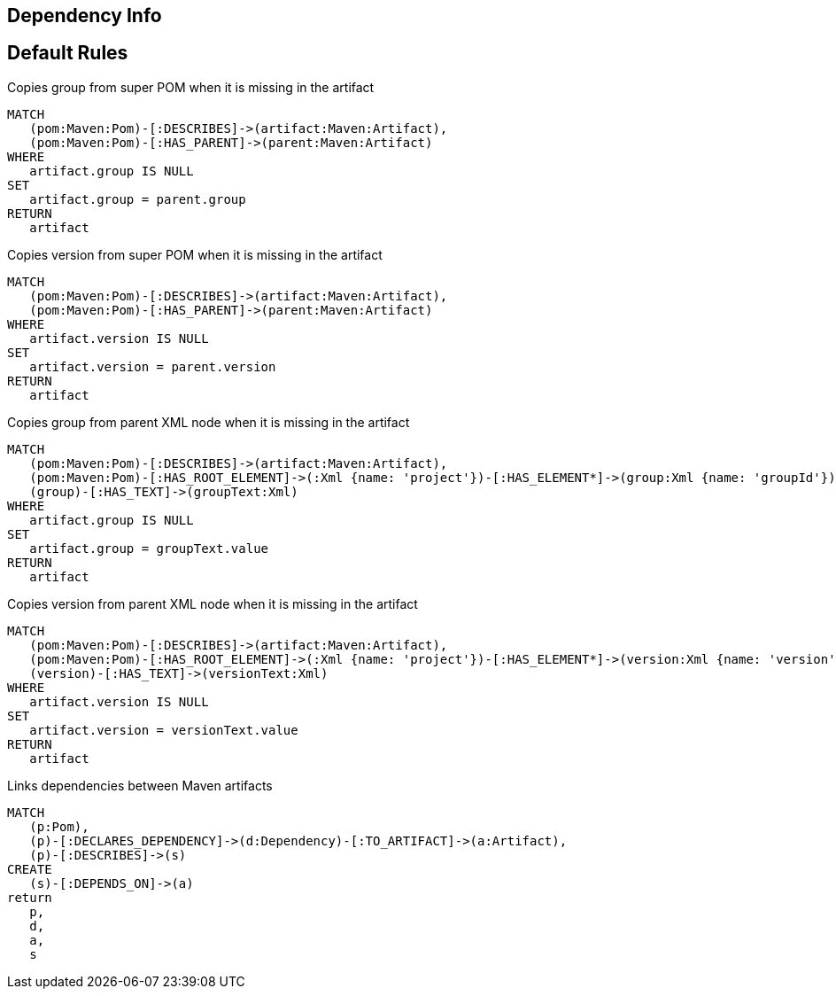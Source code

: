 == Dependency Info

[[dependency:Default]]
[role=group,includesConstraints="dependency:*"]
== Default Rules

[[dependency:CopyGroupFromSuperPom]]
.Copies group from super POM when it is missing in the artifact
[source,cypher,role=concept,requiresConcepts="maven3:*"]
----
MATCH
   (pom:Maven:Pom)-[:DESCRIBES]->(artifact:Maven:Artifact),
   (pom:Maven:Pom)-[:HAS_PARENT]->(parent:Maven:Artifact)
WHERE
   artifact.group IS NULL
SET
   artifact.group = parent.group
RETURN
   artifact
----

[[dependency:CopyVersionFromSuperPom]]
.Copies version from super POM when it is missing in the artifact
[source,cypher,role=concept,requiresConcepts="maven3:*"]
----
MATCH
   (pom:Maven:Pom)-[:DESCRIBES]->(artifact:Maven:Artifact),
   (pom:Maven:Pom)-[:HAS_PARENT]->(parent:Maven:Artifact)
WHERE
   artifact.version IS NULL
SET
   artifact.version = parent.version
RETURN
   artifact
----

[[dependency:CopyGroupFromParentXml]]
.Copies group from parent XML node when it is missing in the artifact
[source,cypher,role=concept,requiresConcepts="dependency:CopyGroupFromSuperPom"]
----
MATCH
   (pom:Maven:Pom)-[:DESCRIBES]->(artifact:Maven:Artifact),
   (pom:Maven:Pom)-[:HAS_ROOT_ELEMENT]->(:Xml {name: 'project'})-[:HAS_ELEMENT*]->(group:Xml {name: 'groupId'}),
   (group)-[:HAS_TEXT]->(groupText:Xml)
WHERE
   artifact.group IS NULL
SET
   artifact.group = groupText.value
RETURN
   artifact
----

[[dependency:CopyVersionFromParentXml]]
.Copies version from parent XML node when it is missing in the artifact
[source,cypher,role=concept,requiresConcepts="dependency:CopyVersionFromSuperPom"]
----
MATCH
   (pom:Maven:Pom)-[:DESCRIBES]->(artifact:Maven:Artifact),
   (pom:Maven:Pom)-[:HAS_ROOT_ELEMENT]->(:Xml {name: 'project'})-[:HAS_ELEMENT*]->(version:Xml {name: 'version'}),
   (version)-[:HAS_TEXT]->(versionText:Xml)
WHERE
   artifact.version IS NULL
SET
   artifact.version = versionText.value
RETURN
   artifact
----

[[dependency:LinkMavenArtifacts]]
.Links dependencies between Maven artifacts
[source,cypher,role=concept,requiresConcepts="dependency:CopyGroupFromSuperPom,dependency:CopyGroupFromParentXml"]
----
MATCH
   (p:Pom),
   (p)-[:DECLARES_DEPENDENCY]->(d:Dependency)-[:TO_ARTIFACT]->(a:Artifact),
   (p)-[:DESCRIBES]->(s)
CREATE
   (s)-[:DEPENDS_ON]->(a)
return
   p,
   d,
   a,
   s
----
